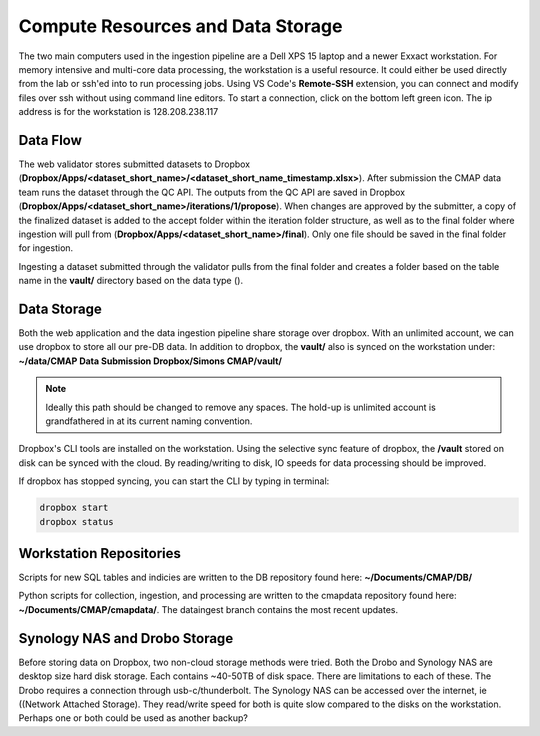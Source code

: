 Compute Resources and Data Storage
==================================


The two main computers used in the ingestion pipeline are a Dell XPS 15 laptop and a newer Exxact workstation. 
For memory intensive and multi-core data processing, the workstation is a useful resource. 
It could either be used directly from the lab or ssh'ed into to run processing jobs. 
Using VS Code's **Remote-SSH** extension, you can connect and modify files over ssh without using command line editors. 
To start a connection, click on the bottom left green icon.
The ip address is for the workstation is 128.208.238.117

.. figure:: ../_static/ssh_connect.png
   :scale: 80 %
   :alt: VS code ssh 


Data Flow 
---------

The web validator stores submitted datasets to Dropbox (**Dropbox/Apps/<dataset_short_name>/<dataset_short_name_timestamp.xlsx>**). After submission the CMAP data team runs the dataset through the QC API. The outputs from the QC API are saved in Dropbox (**Dropbox/Apps/<dataset_short_name>/iterations/1/propose**). When changes are approved by the submitter, a copy of the finalized dataset is added to the accept folder within the iteration folder structure, as well as to the final folder where ingestion will pull from (**Dropbox/Apps/<dataset_short_name>/final**). Only one file should be saved in the final folder for ingestion.

Ingesting a dataset submitted through the validator pulls from the final folder and creates a folder based on the table name in the **vault/** directory based on the data type ().


Data Storage
------------

Both the web application and the data ingestion pipeline share storage over dropbox. With an unlimited account, 
we can use dropbox to store all our pre-DB data. In addition to dropbox, the **vault/** also is synced on the workstation under:
**~/data/CMAP Data Submission Dropbox/Simons CMAP/vault/**

.. note::
    Ideally this path should be changed to remove any spaces. The hold-up is unlimited account is grandfathered in at its current naming convention. 

Dropbox's CLI tools are installed on the workstation. Using the selective sync feature of dropbox, the **/vault** stored on disk can be synced with the cloud.
By reading/writing to disk, IO speeds for data processing should be improved.

If dropbox has stopped syncing, you can start the CLI by typing in terminal:

.. code-block:: console

   dropbox start
   dropbox status 


Workstation Repositories
------------
Scripts for new SQL tables and indicies are written to the DB repository found here: **~/Documents/CMAP/DB/**

Python scripts for collection, ingestion, and processing are written to the cmapdata repository found here: **~/Documents/CMAP/cmapdata/**. The dataingest branch contains the most recent updates. 



Synology NAS and Drobo Storage
------------------------------


Before storing data on Dropbox, two non-cloud storage methods were tried. Both the Drobo and Synology NAS are desktop size hard disk storage. Each contains ~40-50TB of disk space. 
There are limitations to each of these. The Drobo requires a connection through usb-c/thunderbolt. The Synology NAS can be accessed over the internet, ie ((Network Attached Storage).
They read/write speed for both is quite slow compared to the disks on the workstation. Perhaps one or both could be used as another backup?

